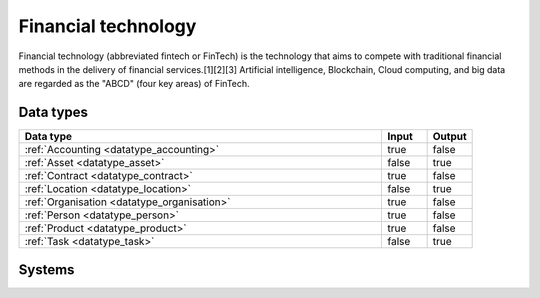 .. _systemtype_sesam-systemtype-fintech:

.. rst-class:: center-title

====================
Financial technology
====================
Financial technology (abbreviated fintech or FinTech) is the technology that aims to compete with traditional financial methods in the delivery of financial services.[1][2][3] Artificial intelligence, Blockchain, Cloud computing, and big data are regarded as the "ABCD" (four key areas) of FinTech.

Data types
^^^^^^^^^^

.. list-table::
   :header-rows: 1
   :widths: 80, 10,10

   * - Data type
     - Input
     - Output

   * - :ref:`Accounting <datatype_accounting>`
     - true
     - false

   * - :ref:`Asset <datatype_asset>`
     - false
     - true

   * - :ref:`Contract <datatype_contract>`
     - true
     - false

   * - :ref:`Location <datatype_location>`
     - false
     - true

   * - :ref:`Organisation <datatype_organisation>`
     - true
     - false

   * - :ref:`Person <datatype_person>`
     - true
     - false

   * - :ref:`Product <datatype_product>`
     - true
     - false

   * - :ref:`Task <datatype_task>`
     - false
     - true

Systems
^^^^^^^^^^

.. panels::
    :body: text-left
    :container: container-lg pb-3
    :column: col-lg-4 col-md-4 col-sm-6 col-xs-12 p-2 custom-card

    **Smallworld**

    Small World Financial Services is a  provider of payment services making it easy to send and receive money internationally. 
    .. link-button:: system/smallworld
        :type: ref
        :text: Read more
        :classes: read-more
    ---
    **Stripe**

    Financial services and SaaS company that provides a payment processing software and application programming interface for e-commerce websites and mobile applications.
    .. link-button:: system/stripe
        :type: ref
        :text: Read more
        :classes: read-more
    ---